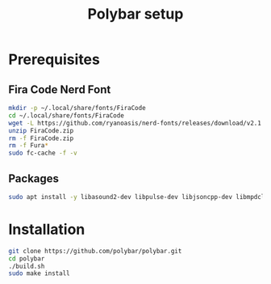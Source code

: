 #+TITLE: Polybar setup
* Prerequisites
** Fira Code Nerd Font
#+BEGIN_SRC bash
mkdir -p ~/.local/share/fonts/FiraCode
cd ~/.local/share/fonts/FiraCode
wget -L https://github.com/ryanoasis/nerd-fonts/releases/download/v2.1.0/FiraCode.zip
unzip FiraCode.zip
rm -f FiraCode.zip
rm -f Fura*
sudo fc-cache -f -v
#+END_SRC
** Packages
#+BEGIN_SRC bash
sudo apt install -y libasound2-dev libpulse-dev libjsoncpp-dev libmpdclient-dev libxcb-util-dev wireless-tools libcurl4-openssl-dev libiw-dev xcb-proto python3-sphinx python3-xcbgen
#+END_SRC
* Installation
#+BEGIN_SRC bash
git clone https://github.com/polybar/polybar.git
cd polybar
./build.sh
sudo make install
#+END_SRC
